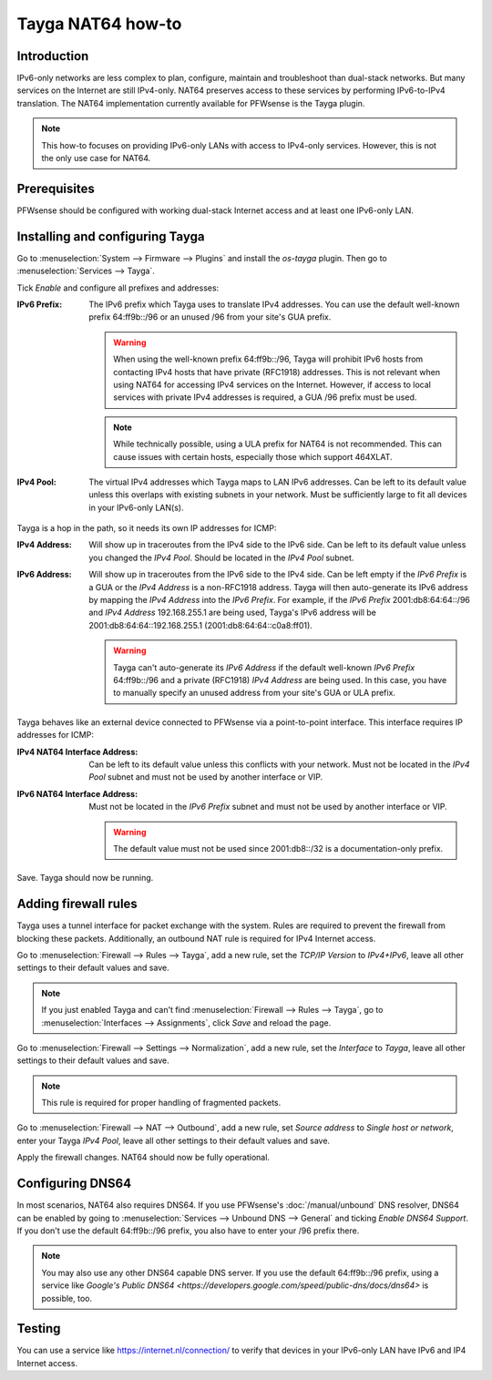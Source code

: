 ==================
Tayga NAT64 how-to
==================

------------
Introduction
------------
IPv6-only networks are less complex to plan, configure, maintain and troubleshoot than dual-stack networks. But many services on the Internet
are still IPv4-only. NAT64 preserves access to these services by performing IPv6-to-IPv4 translation. The NAT64 implementation currently
available for PFWsense is the Tayga plugin.

.. Note::
   This how-to focuses on providing IPv6-only LANs with access to IPv4-only services. However, this is not the only use case for NAT64.

-------------
Prerequisites
-------------
PFWsense should be configured with working dual-stack Internet access and at least one IPv6-only LAN.

--------------------------------
Installing and configuring Tayga
--------------------------------
Go to :menuselection:`System --> Firmware --> Plugins` and install the `os-tayga` plugin. Then go to :menuselection:`Services --> Tayga`.

Tick `Enable` and configure all prefixes and addresses:

:IPv6 Prefix:
   The IPv6 prefix which Tayga uses to translate IPv4 addresses. You can use the default well-known prefix 64:ff9b::/96 or an unused /96 from
   your site's GUA prefix.

   .. Warning::
      When using the well-known prefix 64:ff9b::/96, Tayga will prohibit IPv6 hosts from contacting IPv4 hosts that have private (RFC1918)
      addresses. This is not relevant when using NAT64 for accessing IPv4 services on the Internet. However, if access to local services with
      private IPv4 addresses is required, a GUA /96 prefix must be used.

   .. Note::
      While technically possible, using a ULA prefix for NAT64 is not recommended. This can cause issues with certain hosts, especially those
      which support 464XLAT.

:IPv4 Pool:
   The virtual IPv4 addresses which Tayga maps to LAN IPv6 addresses. Can be left to its default value unless this overlaps with existing
   subnets in your network. Must be sufficiently large to fit all devices in your IPv6-only LAN(s).

Tayga is a hop in the path, so it needs its own IP addresses for ICMP:

:IPv4 Address:
   Will show up in traceroutes from the IPv4 side to the IPv6 side. Can be left to its default value unless you changed the `IPv4 Pool`.
   Should be located in the `IPv4 Pool` subnet.

:IPv6 Address:
   Will show up in traceroutes from the IPv6 side to the IPv4 side. Can be left empty if the `IPv6 Prefix` is a GUA or the `IPv4 Address` is
   a non-RFC1918 address. Tayga will then auto-generate its IPv6 address by mapping the `IPv4 Address` into the `IPv6 Prefix`.
   For example, if the `IPv6 Prefix` 2001:db8:64:64::/96 and `IPv4 Address` 192.168.255.1 are being used, Tayga's IPv6 address will be
   2001:db8:64:64::192.168.255.1 (2001:db8:64:64::c0a8:ff01).

   .. Warning::
      Tayga can't auto-generate its `IPv6 Address` if the default well-known `IPv6 Prefix` 64:ff9b::/96 and a private (RFC1918) `IPv4 Address`
      are being used. In this case, you have to manually specify an unused address from your site's GUA or ULA prefix.

Tayga behaves like an external device connected to PFWsense via a point-to-point interface. This interface requires IP addresses for ICMP:

:IPv4 NAT64 Interface Address:
   Can be left to its default value unless this conflicts with your network. Must not be located in the `IPv4 Pool` subnet and must not be
   used by another interface or VIP.

:IPv6 NAT64 Interface Address:
   Must not be located in the `IPv6 Prefix` subnet and must not be used by another interface or VIP.

   .. Warning::
      The default value must not be used since 2001:db8::/32 is a documentation-only prefix.

Save. Tayga should now be running.

---------------------
Adding firewall rules
---------------------
Tayga uses a tunnel interface for packet exchange with the system. Rules are required to prevent the firewall from blocking these packets.
Additionally, an outbound NAT rule is required for IPv4 Internet access.

Go to :menuselection:`Firewall --> Rules --> Tayga`, add a new rule, set the `TCP/IP Version` to `IPv4+IPv6`, leave all other settings to
their default values and save.

.. Note::
   If you just enabled Tayga and can't find :menuselection:`Firewall --> Rules --> Tayga`, go to :menuselection:`Interfaces --> Assignments`,
   click `Save` and reload the page.

Go to :menuselection:`Firewall --> Settings --> Normalization`, add a new rule, set the `Interface` to `Tayga`, leave all other settings to
their default values and save.

.. Note::
   This rule is required for proper handling of fragmented packets.

Go to :menuselection:`Firewall --> NAT --> Outbound`, add a new rule, set `Source address` to `Single host or network`, enter your Tayga
`IPv4 Pool`, leave all other settings to their default values and save.

Apply the firewall changes. NAT64 should now be fully operational.

-----------------
Configuring DNS64
-----------------
In most scenarios, NAT64 also requires DNS64. If you use PFWsense's :doc:`/manual/unbound` DNS resolver, DNS64 can be enabled by going to
:menuselection:`Services --> Unbound DNS --> General` and ticking `Enable DNS64 Support`. If you don't use the default 64:ff9b::/96 prefix,
you also have to enter your /96 prefix there.

.. Note::
   You may also use any other DNS64 capable DNS server. If you use the default 64:ff9b::/96 prefix, using a service like `Google's Public
   DNS64 <https://developers.google.com/speed/public-dns/docs/dns64>` is possible, too.

-------
Testing
-------
You can use a service like https://internet.nl/connection/ to verify that devices in your IPv6-only LAN have IPv6 and IP4 Internet access.
